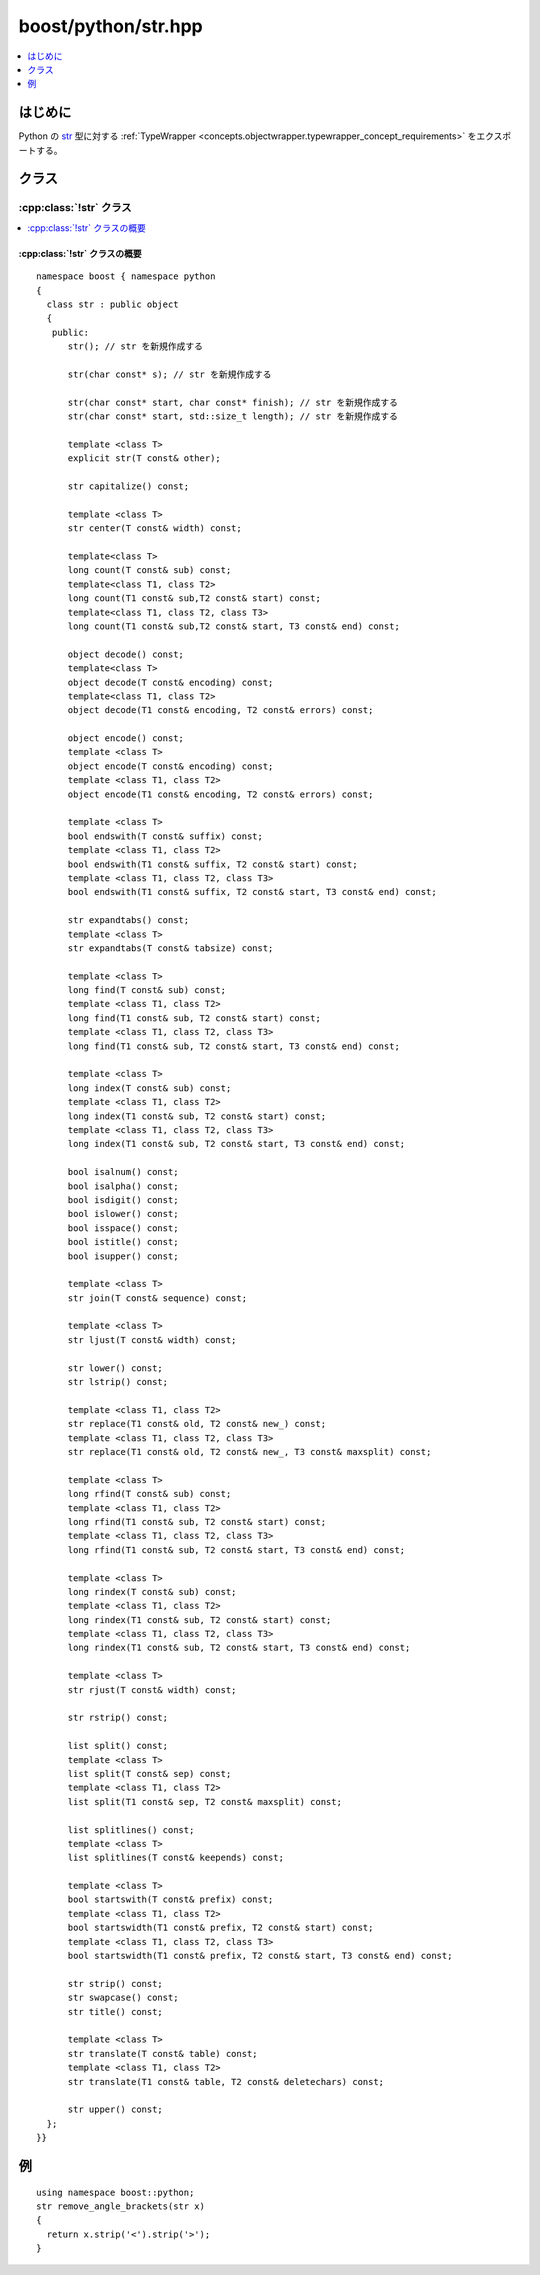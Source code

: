 boost/python/str.hpp
====================

.. contents::
   :depth: 1
   :local:


.. _v2.str.introduction:

はじめに
--------

Python の `str <http://docs.python.jp/2/c-api/string.html>`_ 型に対する :ref:`TypeWrapper <concepts.objectwrapper.typewrapper_concept_requirements>` をエクスポートする。


.. _v2.str.classes:

クラス
------

.. _v2.str.str-spec:

:cpp:class:`!str` クラス
^^^^^^^^^^^^^^^^^^^^^^^^

.. contents::
   :depth: 1
   :local:

.. cpp:class:: str : public object

   Python の組み込み :cpp:class:`!str` 型の\ `文字列メソッド <http://docs.python.jp/2/c-api/string.html>`_\をエクスポートする。文字の範囲から :cpp:class:`!str` オブジェクトを構築する2引数コンストラクタ以外の以下に定義するコンストラクタとメンバ関数のセマンティクスを完全に理解するには、:ref:`concepts.objectwrapper.typewrapper_concept_requirements`\の定義を読むことである。:cpp:class:`!str` は :cpp:class:`object` から公開派生しているので、:cpp:class:`!object` の公開インターフェイスは :cpp:class:`!str` のインスタンスにも当てはまる。


.. _v2.str.str-spec-synopsis:

:cpp:class:`!str` クラスの概要
~~~~~~~~~~~~~~~~~~~~~~~~~~~~~~

::

   namespace boost { namespace python
   {
     class str : public object
     {
      public:
         str(); // str を新規作成する

         str(char const* s); // str を新規作成する

         str(char const* start, char const* finish); // str を新規作成する
         str(char const* start, std::size_t length); // str を新規作成する

         template <class T>
         explicit str(T const& other);

         str capitalize() const;

         template <class T>
         str center(T const& width) const;

         template<class T>
         long count(T const& sub) const;
         template<class T1, class T2>
         long count(T1 const& sub,T2 const& start) const;
         template<class T1, class T2, class T3>
         long count(T1 const& sub,T2 const& start, T3 const& end) const;

         object decode() const;
         template<class T>
         object decode(T const& encoding) const;
         template<class T1, class T2>
         object decode(T1 const& encoding, T2 const& errors) const;

         object encode() const;
         template <class T>
         object encode(T const& encoding) const;
         template <class T1, class T2>
         object encode(T1 const& encoding, T2 const& errors) const;

         template <class T>
         bool endswith(T const& suffix) const;
         template <class T1, class T2>
         bool endswith(T1 const& suffix, T2 const& start) const;
         template <class T1, class T2, class T3>
         bool endswith(T1 const& suffix, T2 const& start, T3 const& end) const;

         str expandtabs() const;
         template <class T>
         str expandtabs(T const& tabsize) const;

         template <class T>
         long find(T const& sub) const;
         template <class T1, class T2>
         long find(T1 const& sub, T2 const& start) const;
         template <class T1, class T2, class T3>
         long find(T1 const& sub, T2 const& start, T3 const& end) const;

         template <class T>
         long index(T const& sub) const;
         template <class T1, class T2>
         long index(T1 const& sub, T2 const& start) const;
         template <class T1, class T2, class T3>
         long index(T1 const& sub, T2 const& start, T3 const& end) const;

         bool isalnum() const;
         bool isalpha() const;
         bool isdigit() const;
         bool islower() const;
         bool isspace() const;
         bool istitle() const;
         bool isupper() const;

         template <class T>
         str join(T const& sequence) const;

         template <class T>
         str ljust(T const& width) const;

         str lower() const;
         str lstrip() const;

         template <class T1, class T2>
         str replace(T1 const& old, T2 const& new_) const;
         template <class T1, class T2, class T3>
         str replace(T1 const& old, T2 const& new_, T3 const& maxsplit) const;

         template <class T>
         long rfind(T const& sub) const;
         template <class T1, class T2>
         long rfind(T1 const& sub, T2 const& start) const;
         template <class T1, class T2, class T3>
         long rfind(T1 const& sub, T2 const& start, T3 const& end) const;

         template <class T>
         long rindex(T const& sub) const;
         template <class T1, class T2>
         long rindex(T1 const& sub, T2 const& start) const;
         template <class T1, class T2, class T3>
         long rindex(T1 const& sub, T2 const& start, T3 const& end) const;

         template <class T>
         str rjust(T const& width) const;

         str rstrip() const;

         list split() const; 
         template <class T>
         list split(T const& sep) const;
         template <class T1, class T2>
         list split(T1 const& sep, T2 const& maxsplit) const;

         list splitlines() const;
         template <class T>
         list splitlines(T const& keepends) const;

         template <class T>
         bool startswith(T const& prefix) const;
         template <class T1, class T2>
         bool startswidth(T1 const& prefix, T2 const& start) const;
         template <class T1, class T2, class T3>
         bool startswidth(T1 const& prefix, T2 const& start, T3 const& end) const;

         str strip() const;
         str swapcase() const;
         str title() const;

         template <class T>
         str translate(T const& table) const;
         template <class T1, class T2>
         str translate(T1 const& table, T2 const& deletechars) const;

         str upper() const;
     };
   }}


.. _v2.str.examples:

例
--

::

   using namespace boost::python;
   str remove_angle_brackets(str x)
   {
     return x.strip('<').strip('>');
   }

